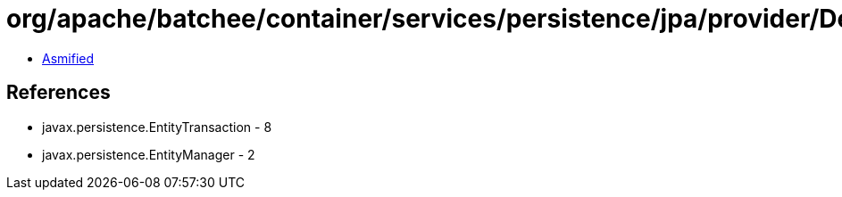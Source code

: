 = org/apache/batchee/container/services/persistence/jpa/provider/DefaultTransactionProvider.class

 - link:DefaultTransactionProvider-asmified.java[Asmified]

== References

 - javax.persistence.EntityTransaction - 8
 - javax.persistence.EntityManager - 2
